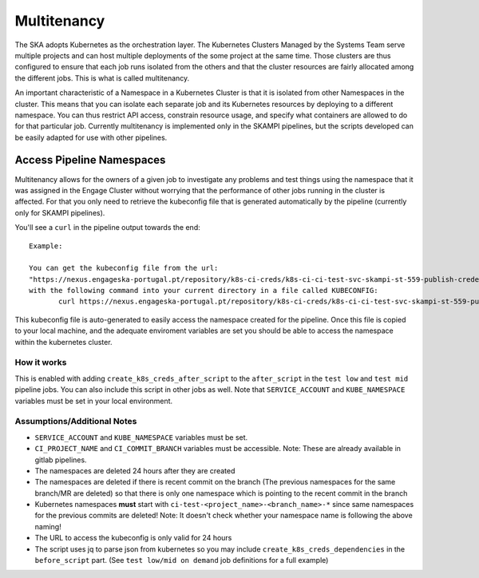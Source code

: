 .. _`Multitenancy`:

Multitenancy
************

The SKA adopts Kubernetes as the orchestration layer. The Kubernetes Clusters Managed by the Systems Team serve multiple projects and can host multiple deployments of the some project at the same time. Those clusters are thus configured to ensure that each job runs isolated from the others and that the cluster resources are fairly allocated among the different jobs. This is what is called multitenancy.

An important characteristic of a Namespace in a Kubernetes Cluster is that it is isolated from other Namespaces in the cluster. This means that you can isolate each separate job and its Kubernetes resources by deploying to a different namespace. You can thus restrict API access, constrain resource usage, and specify what containers are allowed to do for that particular job. Currently multitenancy is implemented only in the SKAMPI pipelines, but the scripts developed can be easily adapted for use with other pipelines. 


Access Pipeline Namespaces
==========================

Multitenancy allows for the owners of a given job  to investigate any problems and test things using the namespace that it was assigned in the Engage Cluster without worrying that the performance of other jobs running in the cluster is affected. For that you only need to retrieve the kubeconfig file that is generated automatically by the pipeline (currently only for SKAMPI pipelines).

You'll see a ``curl`` in the pipeline output towards the end:

::

 Example:
 
 You can get the kubeconfig file from the url: 
 "https://nexus.engageska-portugal.pt/repository/k8s-ci-creds/k8s-ci-ci-test-svc-skampi-st-559-publish-credentials-12e1c424-ci-test-skampi-st-559-publish-credentials-12e1c424-low-conf" 
 with the following command into your current directory in a file called KUBECONFIG:
	curl https://nexus.engageska-portugal.pt/repository/k8s-ci-creds/k8s-ci-ci-test-svc-skampi-st-559-publish-credentials-12e1c424-ci-test-skampi-st-559-publish-credentials-12e1c424-low-conf --output KUBECONFIG

This kubeconfig file is auto-generated to easily access the namespace created for the pipeline. Once this file is copied to your local machine, and the adequate enviroment variables are set you should be able to access the namespace within the kubernetes cluster.

How it works
------------

This is enabled with adding ``create_k8s_creds_after_script`` to the ``after_script`` in the ``test low`` and ``test mid`` pipeline jobs. You can also include this script in other jobs as well. Note that ``SERVICE_ACCOUNT`` and ``KUBE_NAMESPACE`` variables must be set in your local environment.

Assumptions/Additional Notes
----------------------------


* ``SERVICE_ACCOUNT`` and ``KUBE_NAMESPACE`` variables must be set.
* ``CI_PROJECT_NAME`` and ``CI_COMMIT_BRANCH`` variables must be accessible. Note: These are already available in gitlab pipelines.
* The namespaces are deleted 24 hours after they are created
* The namespaces are deleted if there is recent commit on the branch (The previous namespaces for the same branch/MR are deleted) so that there is only one namespace which is pointing to the recent commit in the branch
* Kubernetes namespaces **must** start with ``ci-test-<project_name>-<branch_name>-*`` since same namespaces for the previous commits are deleted! Note: It doesn't check whether your namespace name is following the above naming!
* The URL to access the kubeconfig is only valid for 24 hours
* The script uses jq to parse json from kubernetes so you may include ``create_k8s_creds_dependencies`` in the ``before_script`` part. (See ``test low/mid on demand`` job definitions for a full example)

